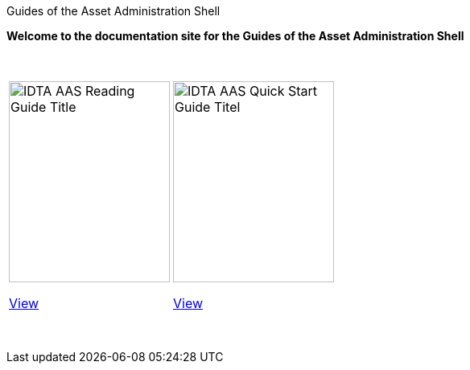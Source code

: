 Guides of the Asset Administration Shell

**Welcome to the documentation site for the Guides of the Asset Administration Shell**

&nbsp;

:reading-guide-mainpage: AAS_Reading_Guide:ROOT:index.adoc
:quickStart-guide-mainpage: AAS_QuickStart_Guide:ROOT:imprint.adoc


[cols="a,a", frame="none", grid="none", align="center"]
|===
| image::IDTA_AAS_Reading_Guide_Title.png[xref={reading-guide-mainpage}, window=_blank, opts=nofollow, width=200, height=250]

xref:{reading-guide-mainpage}[View,role="view-button"]

| image::IDTA_AAS-Quick-Start-Guide-Titel.jpg[xref={quickStart-guide-mainpage}, window=_blank, opts=nofollow, width=200, height=250]

xref:{quickStart-guide-mainpage}[View,role="view-button"]

|===

&nbsp;

